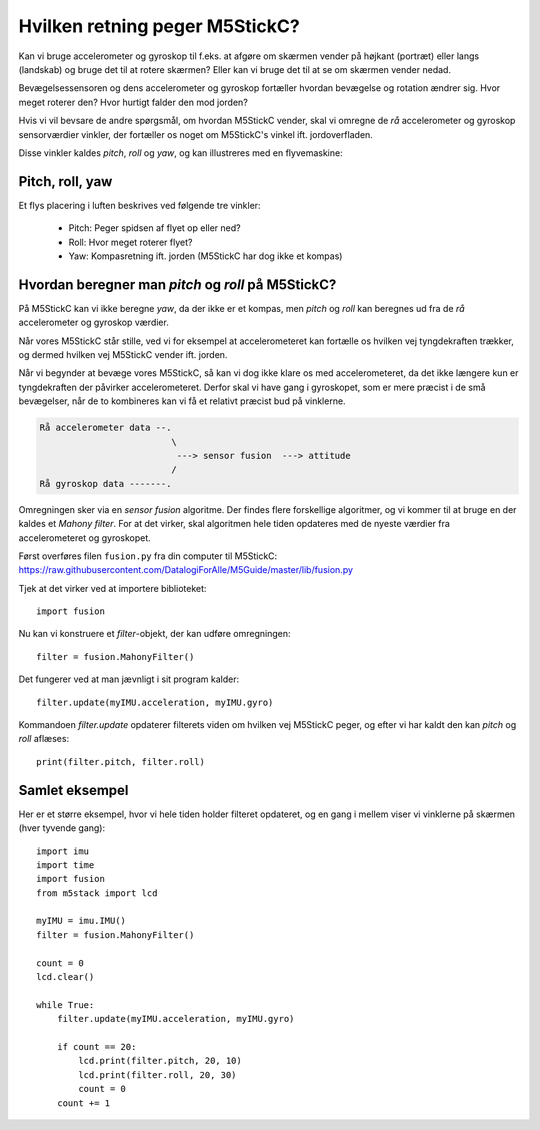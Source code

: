 Hvilken retning peger M5StickC?
-------------------------------
Kan vi bruge accelerometer og gyroskop til f.eks. at afgøre om skærmen
vender på højkant (portræt) eller langs (landskab) og bruge det til at
rotere skærmen? Eller kan vi bruge det til at se om skærmen vender
nedad.

Bevægelsessensoren og dens accelerometer og gyroskop fortæller hvordan
bevægelse og rotation ændrer sig. Hvor meget roterer den? Hvor hurtigt
falder den mod jorden?

Hvis vi vil bevsare de andre spørgsmål, om hvordan M5StickC vender,
skal vi omregne de *rå* accelerometer og gyroskop sensorværdier
vinkler, der fortæller os noget om M5StickC's vinkel
ift. jordoverfladen.

Disse vinkler kaldes *pitch*, *roll* og *yaw*, og kan illustreres med
en flyvemaskine:

Pitch, roll, yaw
^^^^^^^^^^^^^^^^
Et flys placering i luften beskrives ved følgende tre vinkler:

 * Pitch: Peger spidsen af flyet op eller ned?
 * Roll: Hvor meget roterer flyet?
 * Yaw: Kompasretning ift. jorden (M5StickC har dog ikke et kompas)

.. raw:: html

  <video preload="auto" autoplay="autoplay" loop="loop" style="width: 200px; height: 200px;">
    <source src="_static/pitch_animation.mp4" type="video/mp4"></source>
  </video>
  <video preload="auto" autoplay="autoplay" loop="loop" style="width: 200px; height: 200px;">
    <source src="_static/roll_animation.mp4" type="video/mp4"></source>
  </video>
  <video preload="auto" autoplay="autoplay" loop="loop" style="width: 200px; height: 200px;">
    <source src="_static/yaw_animation.mp4" type="video/mp4"></source>
  </video>

Hvordan beregner man `pitch` og `roll` på M5StickC?
^^^^^^^^^^^^^^^^^^^^^^^^^^^^^^^^^^^^^^^^^^^^^^^^^^^

På M5StickC kan vi ikke beregne `yaw`, da der ikke er et kompas, men
`pitch` og `roll` kan beregnes ud fra de *rå* accelerometer og
gyroskop værdier.

Når vores M5StickC står stille, ved vi for eksempel at accelerometeret
kan fortælle os hvilken vej tyngdekraften trækker, og dermed hvilken
vej M5StickC vender ift. jorden.

Når vi begynder at bevæge vores M5StickC, så kan vi dog ikke klare os
med accelerometeret, da det ikke længere kun er tyngdekraften der
påvirker accelerometeret. Derfor skal vi have gang i gyroskopet, som
er mere præcist i de små bevægelser, når de to kombineres kan vi få et
relativt præcist bud på vinklerne.

.. code-block::

  Rå accelerometer data --.
                           \
                            ---> sensor fusion  ---> attitude
                           / 
  Rå gyroskop data -------.

Omregningen sker via en *sensor fusion* algoritme. Der findes flere
forskellige algoritmer, og vi kommer til at bruge en der kaldes et
*Mahony filter*. For at det virker, skal algoritmen hele tiden
opdateres med de nyeste værdier fra accelerometeret og gyroskopet.

Først overføres filen ``fusion.py`` fra din computer til M5StickC:
https://raw.githubusercontent.com/DatalogiForAlle/M5Guide/master/lib/fusion.py

.. todo:: beskriv/vis med video hvordan man overfører filen.

Tjek at det virker ved at importere biblioteket::

  import fusion

Nu kan vi konstruere et *filter*-objekt, der kan udføre omregningen::

  filter = fusion.MahonyFilter()

Det fungerer ved at man jævnligt i sit program kalder::

  filter.update(myIMU.acceleration, myIMU.gyro)

Kommandoen `filter.update` opdaterer filterets viden om hvilken vej
M5StickC peger, og efter vi har kaldt den kan `pitch` og `roll`
aflæses::

  print(filter.pitch, filter.roll)
  

Samlet eksempel
^^^^^^^^^^^^^^^
Her er et større eksempel, hvor vi hele tiden holder filteret
opdateret, og en gang i mellem viser vi vinklerne på skærmen (hver tyvende gang)::

  import imu
  import time
  import fusion
  from m5stack import lcd

  myIMU = imu.IMU()
  filter = fusion.MahonyFilter()

  count = 0
  lcd.clear()

  while True:
      filter.update(myIMU.acceleration, myIMU.gyro)

      if count == 20:
          lcd.print(filter.pitch, 20, 10)
          lcd.print(filter.roll, 20, 30)
          count = 0
      count += 1
